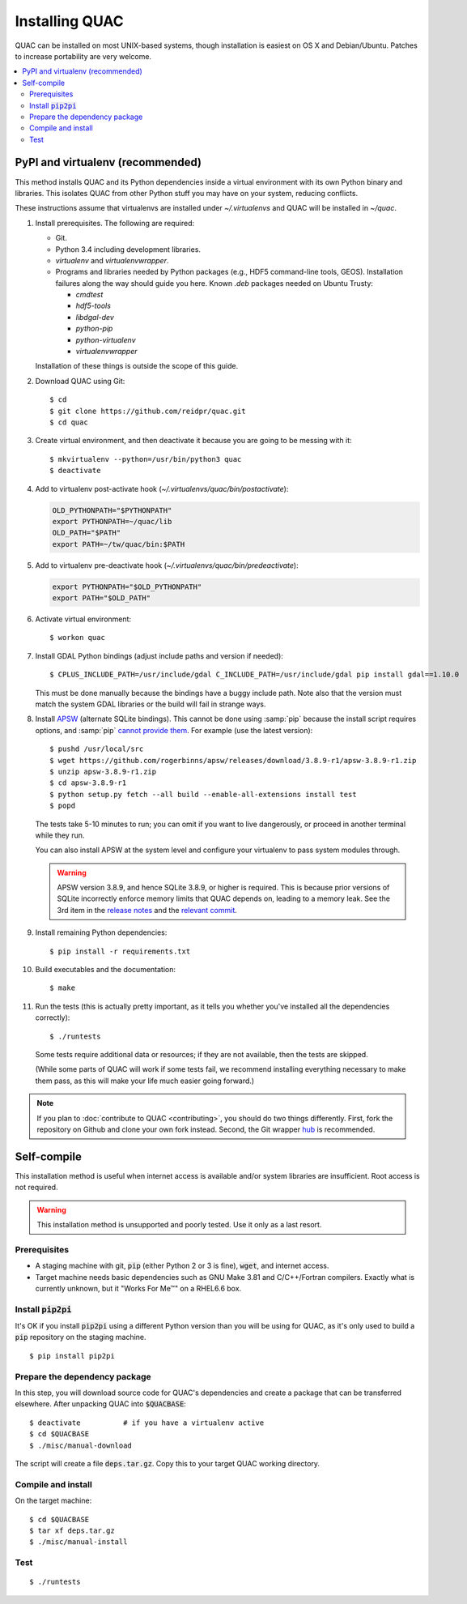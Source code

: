 .. Copyright (c) Los Alamos National Security, LLC, and others.

Installing QUAC
***************

QUAC can be installed on most UNIX-based systems, though installation is
easiest on OS X and Debian/Ubuntu. Patches to increase portability are very
welcome.

.. contents::
   :depth: 2
   :local:

PyPI and virtualenv (recommended)
=================================

This method installs QUAC and its Python dependencies inside a virtual
environment with its own Python binary and libraries. This isolates QUAC from
other Python stuff you may have on your system, reducing conflicts.

These instructions assume that virtualenvs are installed under
`~/.virtualenvs` and QUAC will be installed in `~/quac`.

#. Install prerequisites. The following are required:

   * Git.

   * Python 3.4 including development libraries.

   * `virtualenv` and `virtualenvwrapper`.

   * Programs and libraries needed by Python packages (e.g., HDF5 command-line
     tools, GEOS). Installation failures along the way should guide you here.
     Known `.deb` packages needed on Ubuntu Trusty:

     * `cmdtest`
     * `hdf5-tools`
     * `libdgal-dev`
     * `python-pip`
     * `python-virtualenv`
     * `virtualenvwrapper`

   Installation of these things is outside the scope of this guide.

#. Download QUAC using Git::

     $ cd
     $ git clone https://github.com/reidpr/quac.git
     $ cd quac

#. Create virtual environment, and then deactivate it because you are going to
   be messing with it::

     $ mkvirtualenv --python=/usr/bin/python3 quac
     $ deactivate

#. Add to virtualenv post-activate hook
   (`~/.virtualenvs/quac/bin/postactivate`):

   .. code-block:: sh

     OLD_PYTHONPATH="$PYTHONPATH"
     export PYTHONPATH=~/quac/lib
     OLD_PATH="$PATH"
     export PATH=~/tw/quac/bin:$PATH

#. Add to virtualenv pre-deactivate hook
   (`~/.virtualenvs/quac/bin/predeactivate`):

   .. code-block:: sh

     export PYTHONPATH="$OLD_PYTHONPATH"
     export PATH="$OLD_PATH"

#. Activate virtual environment::

     $ workon quac

#. Install GDAL Python bindings (adjust include paths and version if needed)::

     $ CPLUS_INCLUDE_PATH=/usr/include/gdal C_INCLUDE_PATH=/usr/include/gdal pip install gdal==1.10.0

   This must be done manually because the bindings have a buggy include path.
   Note also that the version must match the system GDAL libraries or the
   build will fail in strange ways.

#. Install `APSW <http://rogerbinns.github.io/apsw/>`_ (alternate SQLite
   bindings). This cannot be done using :samp:`pip` because the install script
   requires options, and :samp:`pip` `cannot provide them
   <http://rogerbinns.github.io/apsw/download.html#easy-install-pip-pypi>`_.
   For example (use the latest version)::

     $ pushd /usr/local/src
     $ wget https://github.com/rogerbinns/apsw/releases/download/3.8.9-r1/apsw-3.8.9-r1.zip
     $ unzip apsw-3.8.9-r1.zip
     $ cd apsw-3.8.9-r1
     $ python setup.py fetch --all build --enable-all-extensions install test
     $ popd

   The tests take 5-10 minutes to run; you can omit if you want to live
   dangerously, or proceed in another terminal while they run.

   You can also install APSW at the system level and configure your virtualenv
   to pass system modules through.

   .. warning:: APSW version 3.8.9, and hence SQLite 3.8.9, or higher is
                required. This is because prior versions of SQLite incorrectly
                enforce memory limits that QUAC depends on, leading to a
                memory leak. See the 3rd item in the `release notes
                <http://www.sqlite.org/releaselog/3_8_9.html>`_ and the
                `relevant commit
                <http://www.sqlite.org/cgi/src/vinfo/6fc4e79a2350295a?sbs=0>`_.

#. Install remaining Python dependencies::

     $ pip install -r requirements.txt

#. Build executables and the documentation::

     $ make

#. Run the tests (this is actually pretty important, as it tells you whether
   you've installed all the dependencies correctly)::

     $ ./runtests

   Some tests require additional data or resources; if they are not available,
   then the tests are skipped.

   (While some parts of QUAC will work if some tests fail, we recommend
   installing everything necessary to make them pass, as this will make your
   life much easier going forward.)

.. note:: If you plan to :doc:`contribute to QUAC <contributing>`, you should
          do two things differently. First, fork the repository on Github and
          clone your own fork instead. Second, the Git wrapper `hub
          <https://github.com/defunkt/hub>`_ is recommended.


Self-compile
============

This installation method is useful when internet access is available and/or
system libraries are insufficient. Root access is not required.

.. warning:: This installation method is unsupported and poorly tested. Use it
             only as a last resort.

Prerequisites
-------------

* A staging machine with git, :code:`pip` (either Python 2 or 3 is fine),
  :code:`wget`, and internet access.

* Target machine needs basic dependencies such as GNU Make 3.81 and
  C/C++/Fortran compilers. Exactly what is currently unknown, but it "Works
  For Me™" on a RHEL6.6 box.

Install :code:`pip2pi`
----------------------

It's OK if you install :code:`pip2pi` using a different Python version than
you will be using for QUAC, as it's only used to build a :code:`pip`
repository on the staging machine.

::

   $ pip install pip2pi


Prepare the dependency package
------------------------------

In this step, you will download source code for QUAC's dependencies and create
a package that can be transferred elsewhere. After unpacking QUAC into
:code:`$QUACBASE`::

   $ deactivate          # if you have a virtualenv active
   $ cd $QUACBASE
   $ ./misc/manual-download

The script will create a file :code:`deps.tar.gz`. Copy this to your target
QUAC working directory.

Compile and install
-------------------

On the target machine::

   $ cd $QUACBASE
   $ tar xf deps.tar.gz
   $ ./misc/manual-install

Test
----

::

   $ ./runtests


..  LocalWords:  MYPREFIX Rv setuptools Sv defunkt QUACBASE deps src
